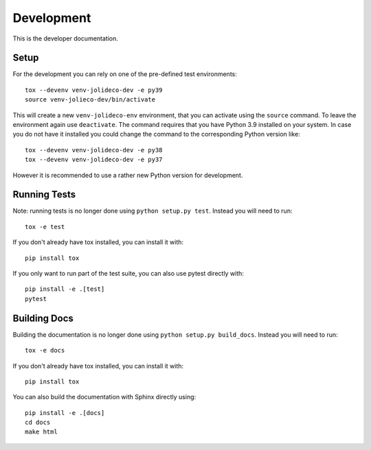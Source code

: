 ***********
Development
***********

This is the developer documentation.

Setup
-----
For the development you can rely on one of the pre-defined test environments::

    tox --devenv venv-jolideco-dev -e py39
    source venv-jolieco-dev/bin/activate

This will create a new ``venv-jolideco-env`` environment, that you can activate
using the ``source`` command. To leave the environment again use ``deactivate``.
The command requires that you have Python 3.9 installed on your system. In case
you do not have it installed you could change the command to the corresponding
Python version like::

    tox --devenv venv-jolideco-dev -e py38
    tox --devenv venv-jolideco-dev -e py37

However it is recommended to use a rather new Python version for development.

Running Tests
-------------

Note: running tests is no longer done using ``python setup.py test``. Instead
you will need to run::

    tox -e test

If you don't already have tox installed, you can install it with::

    pip install tox

If you only want to run part of the test suite, you can also use pytest
directly with::

    pip install -e .[test]
    pytest


Building Docs
-------------

Building the documentation is no longer done using
``python setup.py build_docs``. Instead you will need to run::

    tox -e docs

If you don't already have tox installed, you can install it with::

    pip install tox

You can also build the documentation with Sphinx directly using::

    pip install -e .[docs]
    cd docs
    make html

